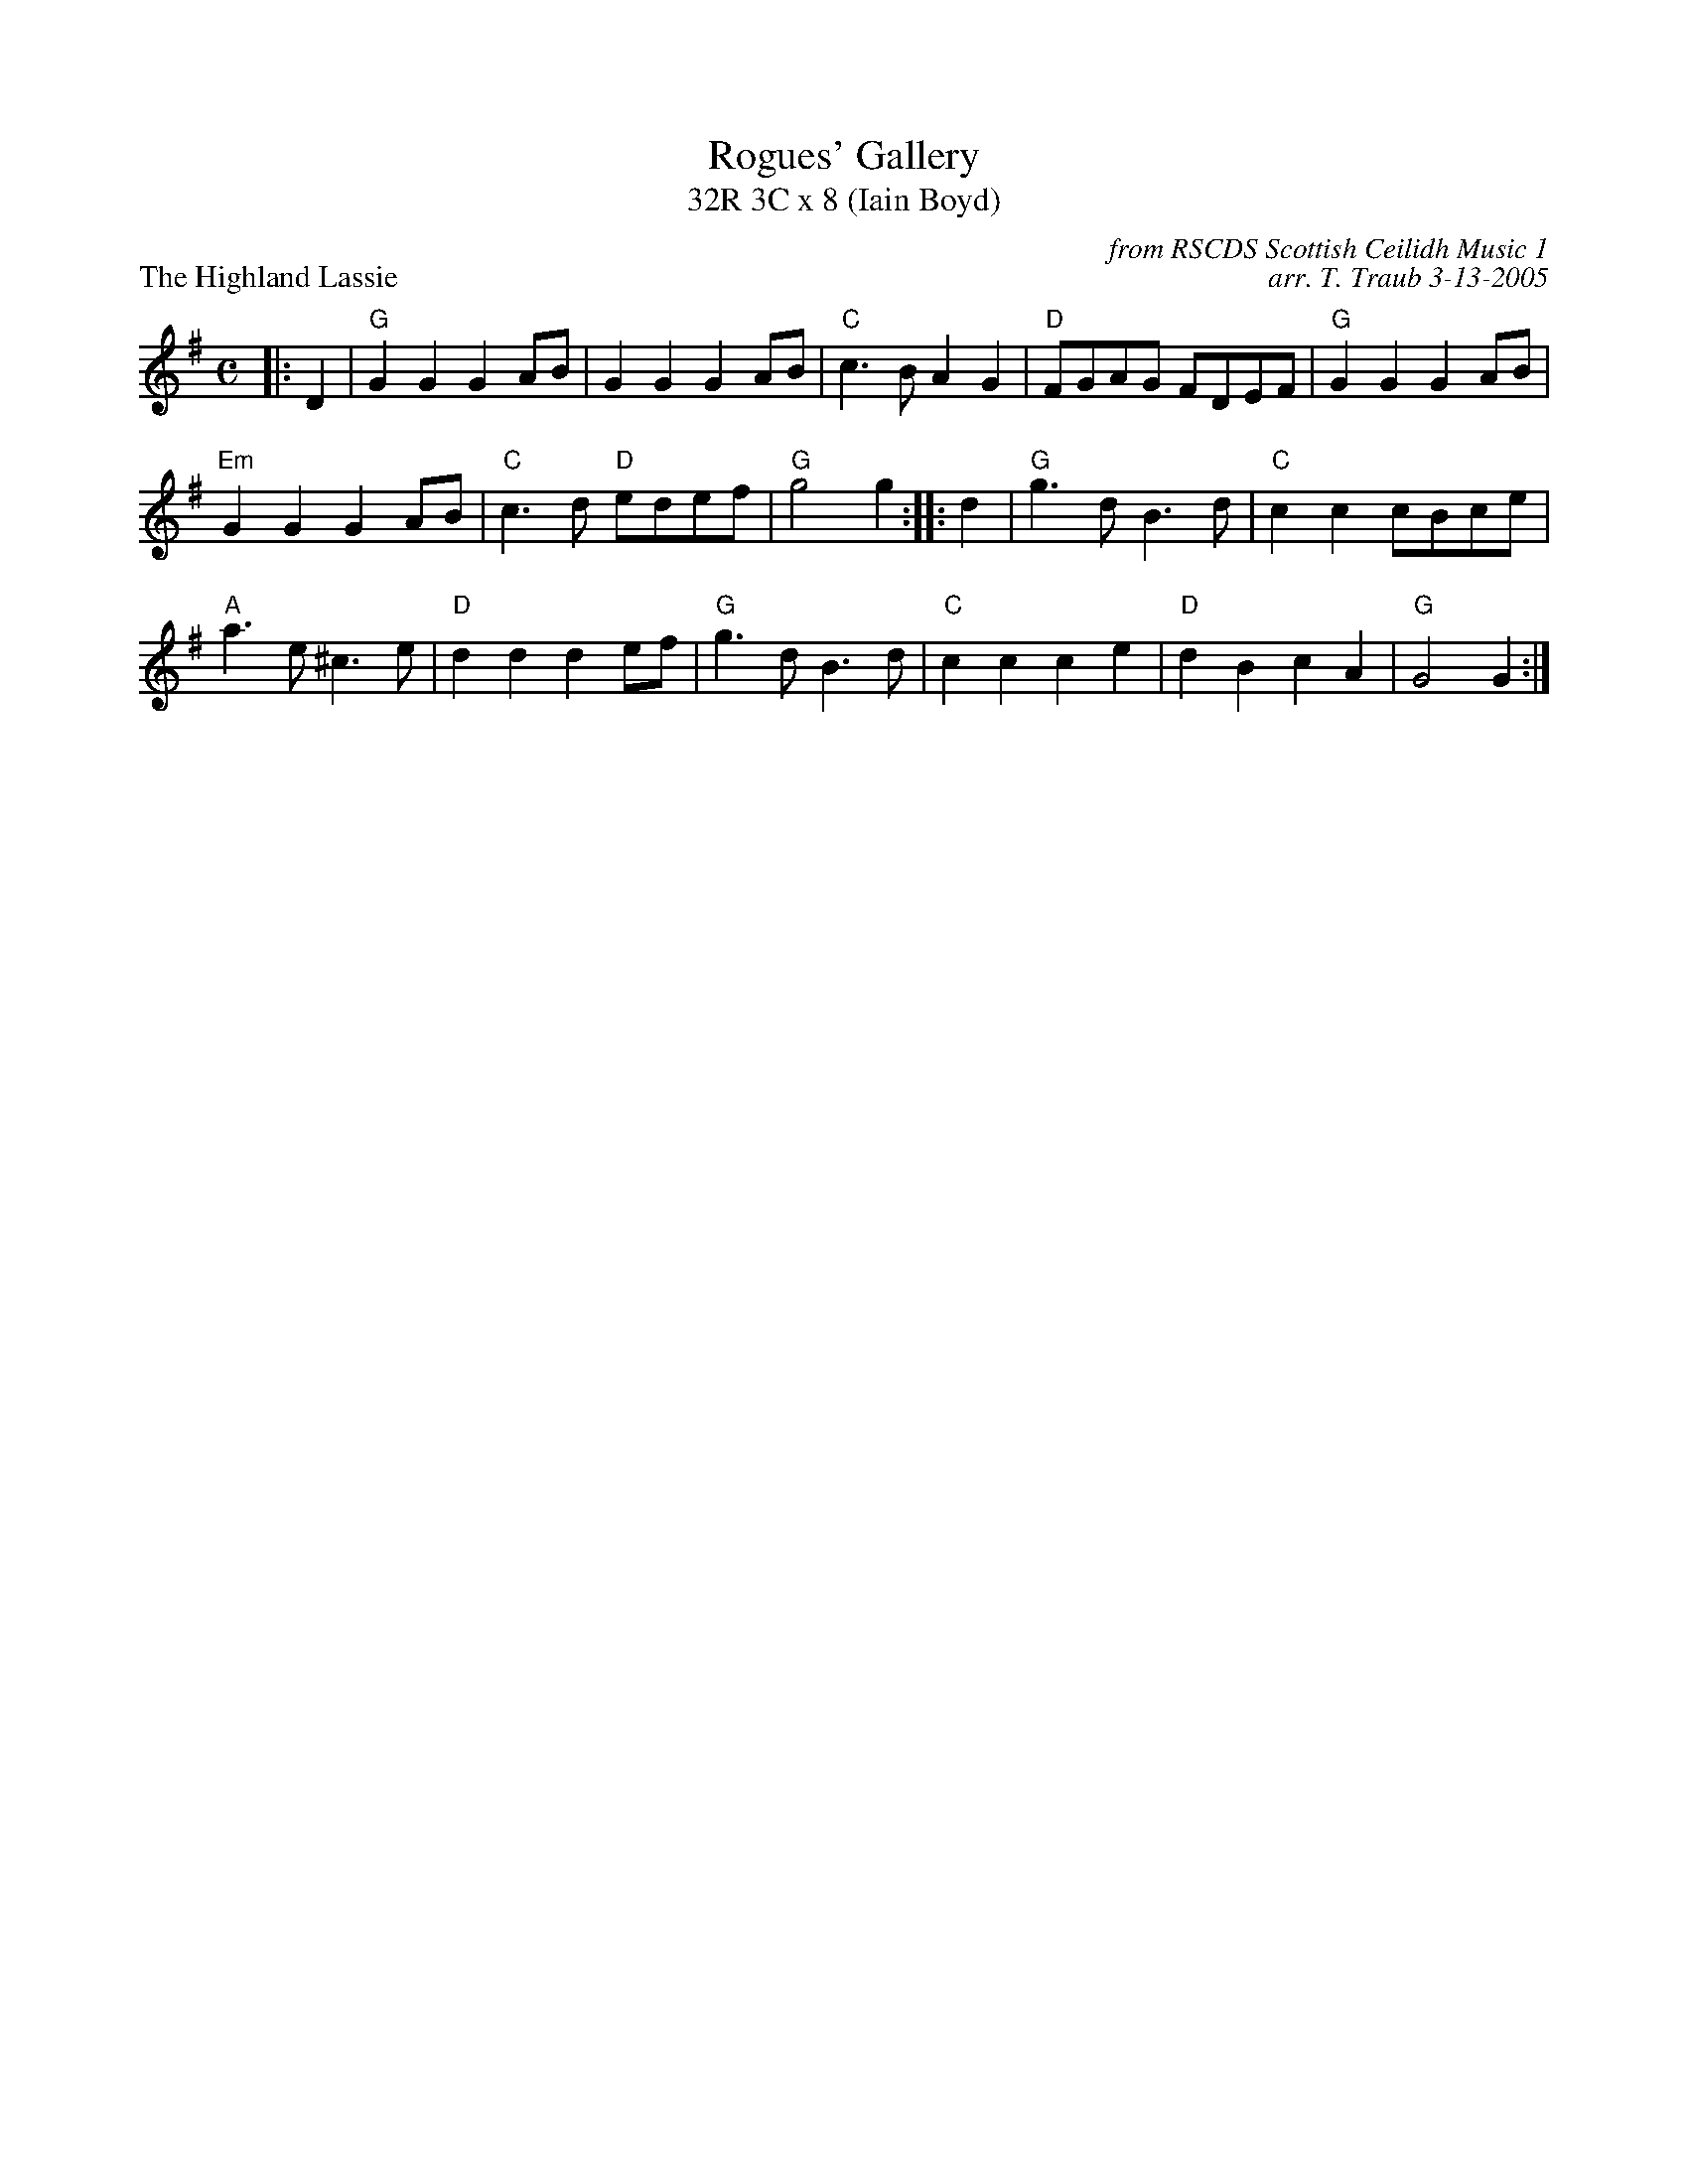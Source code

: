 X:09
T:Rogues' Gallery
T:32R 3C x 8 (Iain Boyd)
B:The World Around The Corner #3
%
P:The Highland Lassie
C:from RSCDS Scottish Ceilidh Music 1
M:C
C:arr. T. Traub 3-13-2005
R:reel
L:1/4
K:G
|: D |"G"G G G A/B/|G G G A/B/|"C"c > B A G|"D"F/G/A/G/ F/D/E/F/|"G"G G G A/B/|
"Em"G G G A/B/|"C"c > d "D"e/d/e/f/|"G"g2 g :||: d|"G"g > d B > d| "C"c c c/B/c/e/|
"A"a > e ^c > e|"D"d d d e/f/|"G"g > d B > d|"C"c c c e|"D" d B c A|"G"G2 G :|
